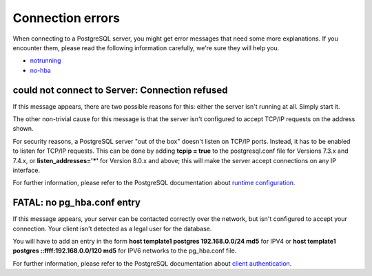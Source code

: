 .. _connect-error:


*****************
Connection errors
*****************

When connecting to a PostgreSQL server, you might get error messages
that need some more explanations. If you encounter them, please read the
following information carefully, we're sure they will help you.

* `notrunning`_
* `no-hba`_

.. _notrunning:

could not connect to Server: Connection refused
===============================================

.. image:: images/not-running.png

If this message appears, there are two possible reasons for this: either
the server isn't running at all. Simply start it.

The other non-trivial cause for this message is that the server isn't
configured to accept TCP/IP requests on the address shown.

For security reasons, a PostgreSQL server "out of the box" doesn't
listen on TCP/IP ports. Instead, it has to be enabled to listen for
TCP/IP requests. This can be done by adding **tcpip = true** to the
postgresql.conf file for Versions 7.3.x and 7.4.x, or 
**listen_addresses='*'** for Version 8.0.x and above; this will make the
server accept connections on any IP interface.

For further information, please refer to the PostgreSQL documentation
about `runtime configuration <http://www.postgresql.org/docs/current/interactive/runtime-config.html>`_.

.. _no-hba:

FATAL: no pg_hba.conf entry
===========================

.. image:: images/no-hba.png

If this message appears, your server can be contacted correctly over the
network, but isn't configured to accept your connection. Your client
isn't detected as a legal user for the database.

You will have to add an entry in the form
**host template1 postgres 192.168.0.0/24 md5** for IPV4 or 
**host template1 postgres ::ffff:192.168.0.0/120 md5** for IPV6 networks
to the  pg_hba.conf file.

For further information, please refer to the PostgreSQL documentation
about `client authentication <http://www.postgresql.org/docs/current/interactive/client-authentication.html>`_.
